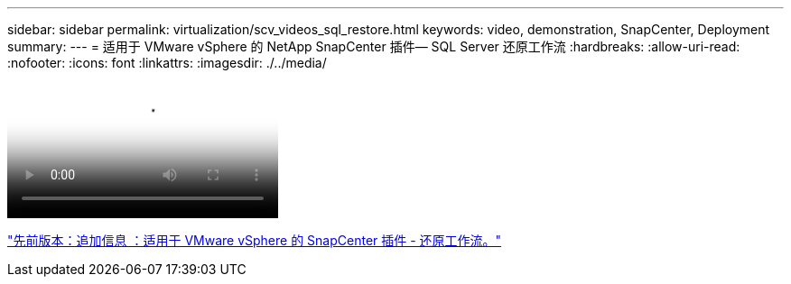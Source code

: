 ---
sidebar: sidebar 
permalink: virtualization/scv_videos_sql_restore.html 
keywords: video, demonstration, SnapCenter, Deployment 
summary:  
---
= 适用于 VMware vSphere 的 NetApp SnapCenter 插件— SQL Server 还原工作流
:hardbreaks:
:allow-uri-read: 
:nofooter: 
:icons: font
:linkattrs: 
:imagesdir: ./../media/


video::scv_sql_restore.mp4[NetApp SnapCenter Plug-in for VMware vSphere - SQL Server Workflow]
link:scv_videos_restore_workflow.html["先前版本：追加信息 ：适用于 VMware vSphere 的 SnapCenter 插件 - 还原工作流。"]
